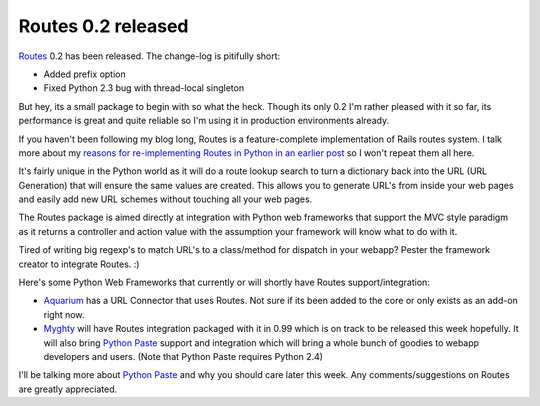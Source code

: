 Routes 0.2 released
===================

`Routes <http://routes.groovie.org>`_ 0.2 has been released. The
change-log is pitifully short:

-  Added prefix option
-  Fixed Python 2.3 bug with thread-local singleton

But hey, its a small package to begin with so what the heck. Though its
only 0.2 I'm rather pleased with it so far, its performance is great and
quite reliable so I'm using it in production environments already.

If you haven't been following my blog long, Routes is a feature-complete
implementation of Rails routes system. I talk more about my `reasons for
re-implementing Routes in Python in an earlier
post </articles/2005/08/08/porting-routes-from-rails>`_ so I won't
repeat them all here.

It's fairly unique in the Python world as it will do a route lookup
search to turn a dictionary back into the URL (URL Generation) that will
ensure the same values are created. This allows you to generate URL's
from inside your web pages and easily add new URL schemes without
touching all your web pages.

The Routes package is aimed directly at integration with Python web
frameworks that support the MVC style paradigm as it returns a
controller and action value with the assumption your framework will know
what to do with it.

Tired of writing big regexp's to match URL's to a class/method for
dispatch in your webapp? Pester the framework creator to integrate
Routes. :)

Here's some Python Web Frameworks that currently or will shortly have
Routes support/integration:

-  `Aquarium <http://aquarium.sourceforge.net/>`_ has a URL Connector
   that uses Routes. Not sure if its been added to the core or only
   exists as an add-on right now.
-  `Myghty <http://www.myghty.org/>`_ will have Routes integration
   packaged with it in 0.99 which is on track to be released this week
   hopefully. It will also bring `Python
   Paste <http://pythonpaste.org/>`_ support and integration which will
   bring a whole bunch of goodies to webapp developers and users. (Note
   that Python Paste requires Python 2.4)

I'll be talking more about `Python Paste <http://pythonpaste.org/>`_ and
why you should care later this week. Any comments/suggestions on Routes
are greatly appreciated.


.. author:: default
.. categories:: Python, Code, Myghty, Routes
.. comments::
   :url: http://be.groovie.org/post/296351741/routes-0-2-released